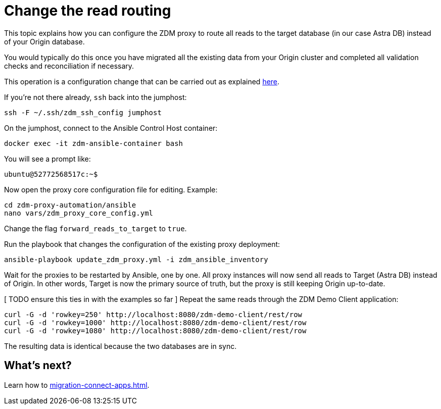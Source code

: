= Change the read routing

This topic explains how you can configure the ZDM proxy to route all reads to the target database (in our case Astra DB) instead of your Origin database.

You would typically do this once you have migrated all the existing data from your Origin cluster and completed all validation checks and reconciliation if necessary.

This operation is a configuration change that can be carried out as explained xref:migration-manage-proxy-instances.adoc#change-mutable-config-property[here].

If you're not there already, `ssh` back into the jumphost:

```bash
ssh -F ~/.ssh/zdm_ssh_config jumphost
```

On the jumphost, connect to the Ansible Control Host container:
```bash
docker exec -it zdm-ansible-container bash
```
You will see a prompt like:
```bash
ubuntu@52772568517c:~$
```

Now open the proxy core configuration file for editing. Example:

```bash
cd zdm-proxy-automation/ansible
nano vars/zdm_proxy_core_config.yml
```

Change the flag `forward_reads_to_target` to `true`.

Run the playbook that changes the configuration of the existing proxy deployment:

```bash
ansible-playbook update_zdm_proxy.yml -i zdm_ansible_inventory
```

Wait for the proxies to be restarted by Ansible, one by one. All proxy instances will now send all reads to Target (Astra DB) instead of Origin. In other words, Target is now the primary source of truth, but the proxy is still keeping Origin up-to-date.

[ TODO ensure this ties in with the examples so far ]
Repeat the same reads through the ZDM Demo Client application:

```bash
curl -G -d 'rowkey=250' http://localhost:8080/zdm-demo-client/rest/row
curl -G -d 'rowkey=1000' http://localhost:8080/zdm-demo-client/rest/row
curl -G -d 'rowkey=1080' http://localhost:8080/zdm-demo-client/rest/row
```

The resulting data is identical because the two databases are in sync.

== What's next? 

Learn how to xref:migration-connect-apps.adoc[].
